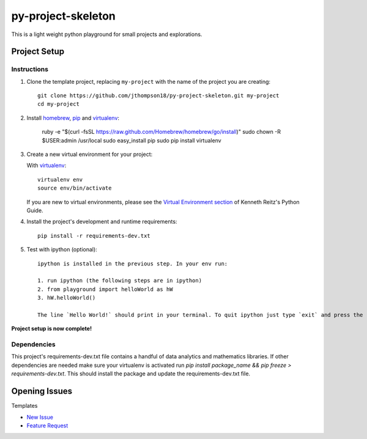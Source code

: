 =========================
 py-project-skeleton
=========================

This is a light weight python playground for small projects and explorations.

Project Setup
=============

Instructions
------------

#. Clone the template project, replacing ``my-project`` with the name of the project you are creating::

        git clone https://github.com/jthompson18/py-project-skeleton.git my-project
        cd my-project

#. Install homebrew_, pip_ and virtualenv_:
	
		ruby -e "$(curl -fsSL https://raw.github.com/Homebrew/homebrew/go/install)"
		sudo chown -R $USER:admin /usr/local
		sudo easy_install pip
		sudo pip install virtualenv


#. Create a new virtual environment for your project:

   With virtualenv_::

       virtualenv env
       source env/bin/activate

   If you are new to virtual environments, please see the `Virtual Environment section`_ of Kenneth Reitz's Python Guide.

#. Install the project's development and runtime requirements::

        pip install -r requirements-dev.txt

#. Test with ipython (optional)::
        
        ipython is installed in the previous step. In your env run:

        1. run ipython (the following steps are in ipython)
        2. from playground import helloWorld as hW
        3. hW.helloWorld()

        The line `Hello World!` should print in your terminal. To quit ipython just type `exit` and press the return key

**Project setup is now complete!**

Dependencies
------------

This project's requirements-dev.txt file contains a handful of data analytics and mathematics libraries.
If other dependencies are needed make sure your virtualenv is activated run `pip install package_name && pip freeze > requirements-dev.txt`.
This should install the package and update the requirements-dev.txt file.

.. _homebrew: http://brew.sh/
.. _pip: https://pip.pypa.io/en/stable/
.. _virtualenv: http://www.virtualenv.org/en/latest/
.. _Virtual Environment section: http://docs.python-guide.org/en/latest/dev/virtualenvs/


Opening Issues
==============

Templates

- `New Issue`_
- `Feature Request`_

.. _New Issue: https://github.com/jthompson18/COMP330/issues/new?body=%23%23%23%20Description%20of%20issue%0A%0A%0A%23%23%23%20Reproduction%20Steps%0A%0A%0A%23%23%23%20Actual%20behavior%2Fresult%0A%0A%0A%23%23%23%20Expected%20behavior%2Fresult%0A%0A%0A%23%23%23%20Affected%20Org%2C%20Group%2C%20Account%0A%0A%0A%23%23%23%20Additional%20info%20(browser%20detail%2C%20etc)%0A%0A%0A
.. _Feature Request: https://github.com/jthompson18/COMP330/issues/new?body=%23%23%20Description%0A%0A%0A%23%23%20Reason%0A%0A%0A%23%23%20Background%0A%0A%0A

